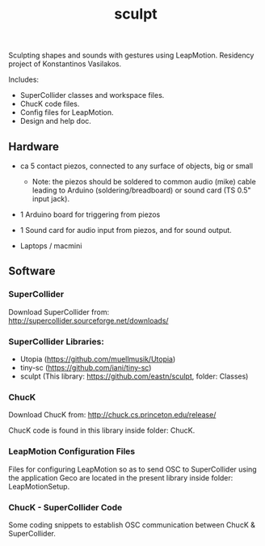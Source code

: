 #+TITLE: sculpt

Sculpting shapes and sounds with gestures using LeapMotion.
Residency project of Konstantinos Vasilakos.

Includes:
- SuperCollider classes and workspace files.
- ChucK code files.
- Config files for LeapMotion.
- Design and help doc.

** Hardware

- ca 5 contact piezos, connected to any surface of objects, big or small
  - Note: the piezos should be soldered to common audio (mike) cable leading to Arduino (soldering/breadboard) or sound card (TS 0.5" input jack).
- 1 Arduino board for triggering from piezos
- 1 Sound card for audio input from piezos, and for sound output.

- Laptops / macmini

** Software

*** SuperCollider

Download SuperCollider from: http://supercollider.sourceforge.net/downloads/
*** SuperCollider Libraries:
  - Utopia (https://github.com/muellmusik/Utopia)
  - tiny-sc (https://github.com/iani/tiny-sc)
  - sculpt (This library: https://github.com/eastn/sculpt, folder: Classes)
*** ChucK

Download ChucK from: http://chuck.cs.princeton.edu/release/

ChucK code is found in this library inside folder: ChucK.

*** LeapMotion Configuration Files

Files for configuring LeapMotion so as to send OSC to SuperCollider using the application Geco are located in the present library inside folder: LeapMotionSetup.

*** ChucK - SuperCollider Code

Some coding snippets to establish OSC communication between ChucK & SuperCollider.
